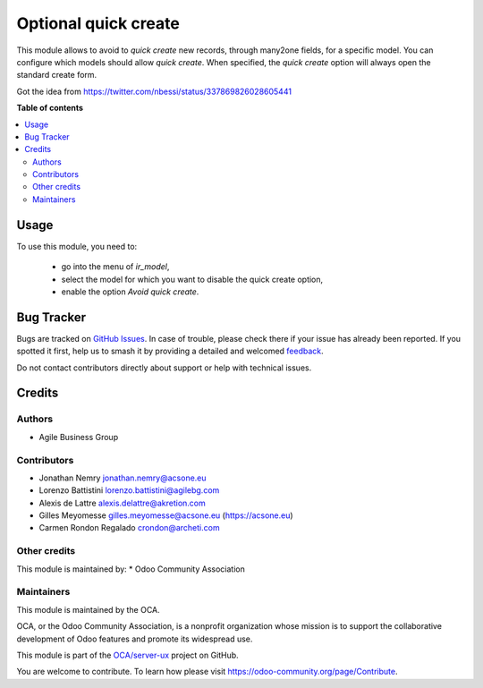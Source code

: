 =====================
Optional quick create
=====================

.. 
   !!!!!!!!!!!!!!!!!!!!!!!!!!!!!!!!!!!!!!!!!!!!!!!!!!!!
   !! This file is generated by oca-gen-addon-readme !!
   !! changes will be overwritten.                   !!
   !!!!!!!!!!!!!!!!!!!!!!!!!!!!!!!!!!!!!!!!!!!!!!!!!!!!
   !! source digest: sha256:c543dfba791adc14ef1c5b59cfe33e82379005f52af01296c8d93be7bc7e9229
   !!!!!!!!!!!!!!!!!!!!!!!!!!!!!!!!!!!!!!!!!!!!!!!!!!!!

.. |badge1| image:: https://img.shields.io/badge/maturity-Beta-yellow.png
    :target: https://odoo-community.org/page/development-status
    :alt: Beta
.. |badge2| image:: https://img.shields.io/badge/licence-AGPL--3-blue.png
    :target: http://www.gnu.org/licenses/agpl-3.0-standalone.html
    :alt: License: AGPL-3
.. |badge3| image:: https://img.shields.io/badge/github-OCA%2Fserver--ux-lightgray.png?logo=github
    :target: https://github.com/OCA/server-ux/tree/16.0/base_optional_quick_create
    :alt: OCA/server-ux
.. |badge4| image:: https://img.shields.io/badge/weblate-Translate%20me-F47D42.png
    :target: https://translation.odoo-community.org/projects/server-ux-16-0/server-ux-16-0-base_optional_quick_create
    :alt: Translate me on Weblate
.. |badge5| image:: https://img.shields.io/badge/runboat-Try%20me-875A7B.png
    :target: https://runboat.odoo-community.org/builds?repo=OCA/server-ux&target_branch=16.0
    :alt: Try me on Runboat

|badge1| |badge2| |badge3| |badge4| |badge5|

This module allows to avoid to *quick create* new records, through many2one
fields, for a specific model.
You can configure which models should allow *quick create*.
When specified, the *quick create* option will always open the standard create
form.

Got the idea from https://twitter.com/nbessi/status/337869826028605441

**Table of contents**

.. contents::
   :local:

Usage
=====

To use this module, you need to:

 * go into the menu of *ir_model*,
 * select the model for which you want to disable the quick create option,
 * enable the option *Avoid quick create*.

Bug Tracker
===========

Bugs are tracked on `GitHub Issues <https://github.com/OCA/server-ux/issues>`_.
In case of trouble, please check there if your issue has already been reported.
If you spotted it first, help us to smash it by providing a detailed and welcomed
`feedback <https://github.com/OCA/server-ux/issues/new?body=module:%20base_optional_quick_create%0Aversion:%2016.0%0A%0A**Steps%20to%20reproduce**%0A-%20...%0A%0A**Current%20behavior**%0A%0A**Expected%20behavior**>`_.

Do not contact contributors directly about support or help with technical issues.

Credits
=======

Authors
~~~~~~~

* Agile Business Group

Contributors
~~~~~~~~~~~~

* Jonathan Nemry jonathan.nemry@acsone.eu
* Lorenzo Battistini lorenzo.battistini@agilebg.com
* Alexis de Lattre alexis.delattre@akretion.com
* Gilles Meyomesse gilles.meyomesse@acsone.eu (https://acsone.eu)
* Carmen Rondon Regalado crondon@archeti.com

Other credits
~~~~~~~~~~~~~

This module is maintained by:
* Odoo Community Association

Maintainers
~~~~~~~~~~~

This module is maintained by the OCA.

.. image:: https://odoo-community.org/logo.png
   :alt: Odoo Community Association
   :target: https://odoo-community.org

OCA, or the Odoo Community Association, is a nonprofit organization whose
mission is to support the collaborative development of Odoo features and
promote its widespread use.

This module is part of the `OCA/server-ux <https://github.com/OCA/server-ux/tree/16.0/base_optional_quick_create>`_ project on GitHub.

You are welcome to contribute. To learn how please visit https://odoo-community.org/page/Contribute.
